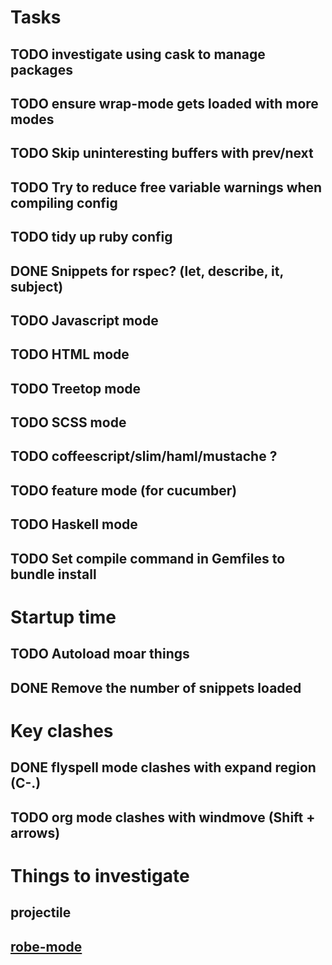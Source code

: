 * Tasks
** TODO investigate using cask to manage packages
** TODO ensure wrap-mode gets loaded with more modes
** TODO Skip uninteresting buffers with prev/next
** TODO Try to reduce free variable warnings when compiling config
** TODO tidy up ruby config
** DONE Snippets for rspec? (let, describe, it, subject)
   CLOSED: [2015-04-24 Fri 21:49]
** TODO Javascript mode
** TODO HTML mode
** TODO Treetop mode
** TODO SCSS mode
** TODO coffeescript/slim/haml/mustache ?
** TODO feature mode (for cucumber)
** TODO Haskell mode
** TODO Set compile command in Gemfiles to bundle install
* Startup time
** TODO Autoload moar things
** DONE Remove the number of snippets loaded
   CLOSED: [2015-04-24 Fri 21:49]

* Key clashes
** DONE flyspell mode clashes with expand region (C-.)
   CLOSED: [2015-04-11 Sat 12:47]
** TODO org mode clashes with windmove (Shift + arrows)

* Things to investigate
** projectile
** [[https://github.com/dgutov/robe][robe-mode]]
